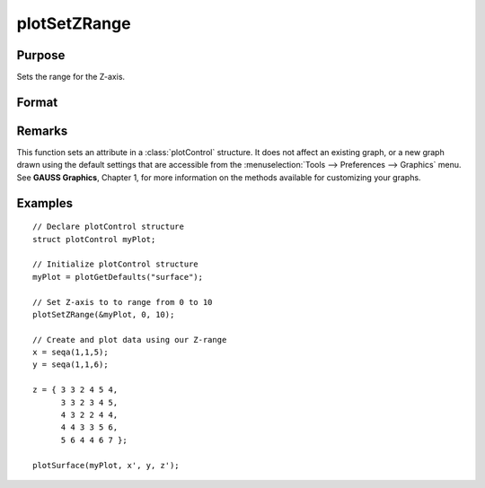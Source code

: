 
plotSetZRange
==============================================

Purpose
----------------
Sets the range for the Z-axis.

Format
----------------
.. function:: plotSetZRange(&myPlot, z_min, z_max)

    :param &myPlot: A :class:`plotControl` structure pointer.
    :type &myPlot: struct pointer

    :param z_min: minimum limit of the Z-axis.
    :type z_min: scalar

    :param z_max: maximum limit of the Z-axis.
    :type z_max: scalar

Remarks
-------

This function sets an attribute in a :class:`plotControl` structure. It does not
affect an existing graph, or a new graph drawn using the default
settings that are accessible from the :menuselection:`Tools --> Preferences --> Graphics`
menu. See **GAUSS Graphics**, Chapter 1, for more information on the
methods available for customizing your graphs.

Examples
----------------

::

    // Declare plotControl structure
    struct plotControl myPlot;
    
    // Initialize plotControl structure
    myPlot = plotGetDefaults("surface");
    
    // Set Z-axis to to range from 0 to 10
    plotSetZRange(&myPlot, 0, 10);
    
    // Create and plot data using our Z-range
    x = seqa(1,1,5);
    y = seqa(1,1,6);
    
    z = { 3 3 2 4 5 4,
          3 3 2 3 4 5,
          4 3 2 2 4 4,
          4 4 3 3 5 6,
          5 6 4 4 6 7 };
    
    plotSurface(myPlot, x', y, z');

.. seealso:: Functions :func:`plotGetDefaults`, :func:`plotSetLineSymbol`

